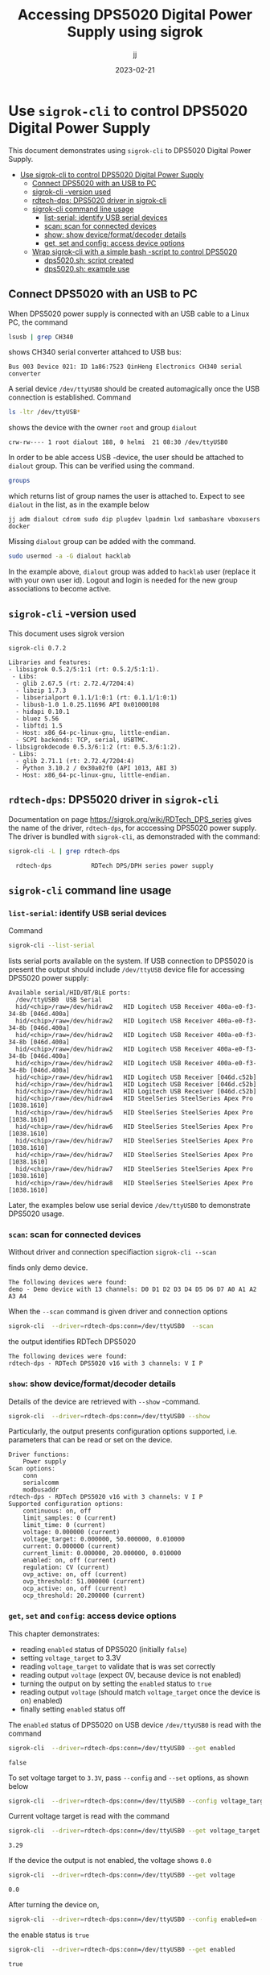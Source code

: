#+TITLE: Accessing DPS5020 Digital Power Supply using sigrok
#+DATE: 2023-02-21
#+author: jj
#+LATEX: \setlength{\parindent}{0pt}
#+latex_compiler: pdflatex
#+options: ':nil *:t -:t ::t <:t H:3 \n:nil ^:t arch:headline
#+creator: Emacs 27.1 (Org mode 9.3)


* Use ~sigrok-cli~ to control DPS5020 Digital Power Supply
:PROPERTIES:
:TOC:  :include all     :depth 2
:END:

This document demonstrates using ~sigrok-cli~ to DPS5020 Digital Power
Supply.


:CONTENTS:
- [[#use-sigrok-cli-to-control-dps5020-digital-power-supply][Use sigrok-cli to control DPS5020 Digital Power Supply]]
  - [[#connect-dps5020-with-an-usb-to-pc][Connect DPS5020 with an USB to PC]]
  - [[#sigrok-cli--version-used][sigrok-cli -version used]]
  - [[#rdtech-dps-dps5020-driver-in-sigrok-cli][rdtech-dps: DPS5020 driver in sigrok-cli]]
  - [[#sigrok-cli-command-line-usage][sigrok-cli command line usage]]
    - [[#list-serial-identify-usb-serial-devices][list-serial: identify USB serial devices]]
    - [[#scan-scan-for-connected-devices][scan: scan for connected devices]]
    - [[#show--show-deviceformatdecoder-details][show:  show device/format/decoder details]]
    - [[#get-set-and-config-access-device-options][get, set and config: access device options]]
  - [[#wrap-sigrok-cli-with-a-simple-bash--script-to-control-dps5020][Wrap sigrok-cli with a simple bash -script to control DPS5020]]
    - [[#dps5020sh-script-created][dps5020.sh: script created]]
    - [[#dps5020sh-example-use][dps5020.sh: example use]]
:END:


** Connect DPS5020 with an USB to PC

When DPS5020 power supply is connected with an USB cable to a Linux
PC, the command
#+name: lsusb
#+BEGIN_SRC bash :eval no-export :results output :exports both
lsusb | grep CH340
#+END_SRC

shows CH340 serial converter attahced to USB bus:

#+RESULTS: lsusb
: Bus 003 Device 021: ID 1a86:7523 QinHeng Electronics CH340 serial converter


A serial device ~/dev/ttyUSB0~ should be created automagically once
the USB connection is established. Command
#+name: dev-usb
#+BEGIN_SRC bash :eval no-export :results output :exports both
ls -ltr /dev/ttyUSB*
#+END_SRC

shows the device with the owner ~root~ and group ~dialout~

#+RESULTS: dev-usb
: crw-rw---- 1 root dialout 188, 0 helmi  21 08:30 /dev/ttyUSB0

In order to be able access USB -device, the user should be attached to
~dialout~ group. This can be verified 
using the command. 

#+name: groups
#+BEGIN_SRC bash :eval no-export :results output :exports both
groups
#+END_SRC

which returns list of group names the user is attached to.  Expect to
see ~dialout~ in the list, as in the example below

#+RESULTS: groups
: jj adm dialout cdrom sudo dip plugdev lpadmin lxd sambashare vboxusers docker

 
Missing ~dialout~ group can be added with the command. 
#+BEGIN_SRC bash :eval no-export :results output  :dir /sudo::
sudo usermod -a -G dialout hacklab
#+END_SRC

#+RESULTS:

In the example above, ~dialout~ group was added to ~hacklab~ user
(replace it with your own user id).  Logout and login is needed for
the new group associations to become active.



** ~sigrok-cli~ -version used
This document uses sigrok version 
#+BEGIN_SRC bash :eval no-export :results output :exports results
sigrok-cli --version
#+END_SRC

#+RESULTS:
#+begin_example
sigrok-cli 0.7.2

Libraries and features:
- libsigrok 0.5.2/5:1:1 (rt: 0.5.2/5:1:1).
 - Libs:
  - glib 2.67.5 (rt: 2.72.4/7204:4)
  - libzip 1.7.3
  - libserialport 0.1.1/1:0:1 (rt: 0.1.1/1:0:1)
  - libusb-1.0 1.0.25.11696 API 0x01000108
  - hidapi 0.10.1
  - bluez 5.56
  - libftdi 1.5
  - Host: x86_64-pc-linux-gnu, little-endian.
  - SCPI backends: TCP, serial, USBTMC.
- libsigrokdecode 0.5.3/6:1:2 (rt: 0.5.3/6:1:2).
 - Libs:
  - glib 2.71.1 (rt: 2.72.4/7204:4)
  - Python 3.10.2 / 0x30a02f0 (API 1013, ABI 3)
  - Host: x86_64-pc-linux-gnu, little-endian.
#+end_example

** ~rdtech-dps~: DPS5020 driver in ~sigrok-cli~

Documentation on page https://sigrok.org/wiki/RDTech_DPS_series gives
the name of the driver, ~rdtech-dps~, for acccessing DPS5020 power
supply. The driver is bundled with ~sigrok-cli~, as demonstraded with
the command:

#+BEGIN_SRC bash :eval no-export :results output :exports both
sigrok-cli -L | grep rdtech-dps
#+END_SRC

#+RESULTS:
:   rdtech-dps           RDTech DPS/DPH series power supply

** ~sigrok-cli~ command line usage
*** ~list-serial~: identify USB serial devices

Command
#+name: list-serial
#+BEGIN_SRC bash :eval no-export :results output :exports both
sigrok-cli --list-serial
#+END_SRC

lists serial ports available on the system. If USB connection to
DPS5020 is present the output should include ~/dev/ttyUSB~ device file
for accessing DPS5020 power supply:
#+RESULTS: list-serial
#+begin_example
Available serial/HID/BT/BLE ports:
  /dev/ttyUSB0	USB Serial
  hid/<chip>/raw=/dev/hidraw2	HID Logitech USB Receiver 400a-e0-f3-34-8b [046d.400a]
  hid/<chip>/raw=/dev/hidraw2	HID Logitech USB Receiver 400a-e0-f3-34-8b [046d.400a]
  hid/<chip>/raw=/dev/hidraw2	HID Logitech USB Receiver 400a-e0-f3-34-8b [046d.400a]
  hid/<chip>/raw=/dev/hidraw2	HID Logitech USB Receiver 400a-e0-f3-34-8b [046d.400a]
  hid/<chip>/raw=/dev/hidraw2	HID Logitech USB Receiver 400a-e0-f3-34-8b [046d.400a]
  hid/<chip>/raw=/dev/hidraw1	HID Logitech USB Receiver [046d.c52b]
  hid/<chip>/raw=/dev/hidraw1	HID Logitech USB Receiver [046d.c52b]
  hid/<chip>/raw=/dev/hidraw1	HID Logitech USB Receiver [046d.c52b]
  hid/<chip>/raw=/dev/hidraw4	HID SteelSeries SteelSeries Apex Pro [1038.1610]
  hid/<chip>/raw=/dev/hidraw5	HID SteelSeries SteelSeries Apex Pro [1038.1610]
  hid/<chip>/raw=/dev/hidraw6	HID SteelSeries SteelSeries Apex Pro [1038.1610]
  hid/<chip>/raw=/dev/hidraw7	HID SteelSeries SteelSeries Apex Pro [1038.1610]
  hid/<chip>/raw=/dev/hidraw7	HID SteelSeries SteelSeries Apex Pro [1038.1610]
  hid/<chip>/raw=/dev/hidraw7	HID SteelSeries SteelSeries Apex Pro [1038.1610]
  hid/<chip>/raw=/dev/hidraw8	HID SteelSeries SteelSeries Apex Pro [1038.1610]
#+end_example

Later, the examples below use serial device ~/dev/ttyUSB0~ to
demonstrate DPS5020 usage.

*** ~scan~: scan for connected devices

Without driver and connection specifiaction ~sigrok-cli --scan~
#+name: scan
#+BEGIN_SRC bash :eval no-export :results output :exports results
sigrok-cli  --scan
#+END_SRC

finds only demo device.
#+RESULTS: scan
: The following devices were found:
: demo - Demo device with 13 channels: D0 D1 D2 D3 D4 D5 D6 D7 A0 A1 A2 A3 A4


When the ~--scan~ command is given driver and connection options

#+name: scan-with-driver
#+BEGIN_SRC bash :eval no-export :results output :exports both
sigrok-cli  --driver=rdtech-dps:conn=/dev/ttyUSB0  --scan
#+END_SRC

the output identifies RDTech DPS5020

#+RESULTS: scan-with-driver
: The following devices were found:
: rdtech-dps - RDTech DPS5020 v16 with 3 channels: V I P

*** ~show~:  show device/format/decoder details

 Details of the device are retrieved with ~--show~
 -command. 

 #+name: query-status
 #+BEGIN_SRC bash :eval no-export :results output :exports both
 sigrok-cli  --driver=rdtech-dps:conn=/dev/ttyUSB0 --show
 #+END_SRC

Particularly, the output presents configuration options
supported, i.e. parameters that can be read or set on the device.

 #+RESULTS: query-status
 #+begin_example
 Driver functions:
     Power supply
 Scan options:
     conn
     serialcomm
     modbusaddr
 rdtech-dps - RDTech DPS5020 v16 with 3 channels: V I P
 Supported configuration options:
     continuous: on, off
     limit_samples: 0 (current)
     limit_time: 0 (current)
     voltage: 0.000000 (current)
     voltage_target: 0.000000, 50.000000, 0.010000
     current: 0.000000 (current)
     current_limit: 0.000000, 20.000000, 0.010000
     enabled: on, off (current)
     regulation: CV (current)
     ovp_active: on, off (current)
     ovp_threshold: 51.000000 (current)
     ocp_active: on, off (current)
     ocp_threshold: 20.200000 (current)
 #+end_example

*** ~get~, ~set~ and ~config~: access device options
    
 This chapter demonstrates:
 - reading ~enabled~ status of DPS5020 (initially ~false~)
 - setting ~voltage_target~ to 3.3V
 - reading ~voltage_target~ to validate that is was set correctly
 - reading output ~voltage~ (expect 0V, because device is not enabled)
 - turning the output on by setting the ~enabled~ status to ~true~
 - reading output ~voltage~ (should match ~voltage_target~ once the device is on)
   enabled)
 - finally setting ~enabled~ status off

 The ~enabled~ status of DPS5020 on USB device ~/dev/ttyUSB0~ is read
 with the command
 #+name: get-enabled
 #+BEGIN_SRC bash :eval no-export :results output :exports both 
 sigrok-cli  --driver=rdtech-dps:conn=/dev/ttyUSB0 --get enabled
 #+END_SRC

 #+RESULTS: get-enabled
 : false

 To set voltage target to ~3.3V~, pass ~--config~ and ~--set~ options,
 as shown below
 #+BEGIN_SRC bash :eval no-export :results output :exports both
 sigrok-cli  --driver=rdtech-dps:conn=/dev/ttyUSB0 --config voltage_target=3.3V --set
 #+END_SRC

 #+RESULTS:

 Current voltage target is read with the command
 #+BEGIN_SRC bash :eval no-export :results output :exports both
 sigrok-cli  --driver=rdtech-dps:conn=/dev/ttyUSB0 --get voltage_target
 #+END_SRC

 #+RESULTS:
 : 3.29

 If the device the output is not enabled, the voltage shows ~0.0~
 #+BEGIN_SRC bash :eval no-export :results output :exports both
 sigrok-cli  --driver=rdtech-dps:conn=/dev/ttyUSB0 --get voltage
 #+END_SRC

 #+RESULTS:
 : 0.0

 After turning the device on,  
 #+BEGIN_SRC bash :eval no-export :results output :exports both 
 sigrok-cli  --driver=rdtech-dps:conn=/dev/ttyUSB0 --config enabled=on --set
 #+END_SRC

 #+RESULTS:

 the enable status is ~true~
 #+BEGIN_SRC bash :eval no-export :results output :exports both 
 sigrok-cli  --driver=rdtech-dps:conn=/dev/ttyUSB0 --get enabled
 #+END_SRC


 #+RESULTS:
 : true

 and the output voltage corresponds the target_voltage set above
 #+BEGIN_SRC bash :eval no-export :results output
 sigrok-cli  --driver=rdtech-dps:conn=/dev/ttyUSB0 --get voltage
 #+END_SRC

 #+RESULTS:
 : 3.2799999999999998

 Finally, the device is turned off
 #+BEGIN_SRC bash :eval no-export :results output :exports both 
 sigrok-cli  --driver=rdtech-dps:conn=/dev/ttyUSB0 --config enabled=false --set
 #+END_SRC

 #+RESULTS:

** Wrap ~sigrok-cli~ with a simple bash -script to control DPS5020
*** ~dps5020.sh~: script created

A simple script for controlling DSP5020:
- configuring serial device where DPS is attached to (default /dev/ttyUSB0)
- turning DPS on/off
- setting target voltage
- waiting for given time (to create ramp)

Save the following code into a file ~dps5020.sh~ in a PATH-directory,
and make it executable

#+BEGIN_SRC bash :eval no :results output :tangle ~/bin/dps5020.sh :shebang "#!/bin/bash"
  # Tangled from sigrogk-tst-dps5020.org - changes will be overridden

  # A simple script to allow:
  # - configuring serial device where DPS is attached to (default /dev/ttyUSB0) 
  # - turning DPS on/off
  # - setting target voltage
  # - wait for given time


  # exit on error or undefined variable
  set -e
  set -u 

  TTY=/dev/ttyUSB0
  TS_FORMAT="+%Y%m%d-%T"

  usage() {
     echo $0 usage:
     echo 
     echo $0 'option* cmd*'
     echo
     echo "where 'option' one one"
     echo "- tty  <dev>      : use device <dev> instead of default device /dev/ttyUSB0"
     echo
     echo "and 'cmd' one one"
     echo "- sleep <secs>    : delay of secs <secs> seconds"
     echo "- on              : turn DPS on"
     echo "- off             : turn DPS off"
     echo "- voltage         : set DPS volatage target"
   
     exit 1
  }

  if [ "$#" -lt 1 ]; then usage; fi

  # ------------------------------------------------------------------
  # Parse options
  while :; do

      case "$1" in
	  -sh_trace)
	      shift; set -x;
	      ;;

	  -\?|--help)
	      usage
	      ;;

	  -tty)
	      shift; TTY=$1; shift
	      ;;

	  ,*) # not an option - start processing cmds
	      break
	      ;;
      esac
  done

  # ------------------------------------------------------------------
  # Parse cmd

  while :; do
      # Done?
      if [ "$#" -lt 1 ]; then break; fi

      case "$1" in
	  on)
	      shift; 
	      echo $(date +$TS_FORMAT)  - on
	      sigrok-cli  --driver=rdtech-dps:conn=$TTY --config enabled=on --set
	      ;;

	  off)
	      shift; 
	      echo $(date +$TS_FORMAT)  - off
	      sigrok-cli  --driver=rdtech-dps:conn=$TTY --config enabled=off --set
	      ;;

	  sleep)
	      shift; 
	      TIME=$1; shift
	      echo $(date +$TS_FORMAT)  - enter sleep
	      sleep $TIME
	      echo $(date +$TS_FORMAT)  - exit sleep
	      ;;

	  voltage)
	      shift; 
	      V=$1; shift
	      echo $(date +$TS_FORMAT)  - set target voltage $V
	      sigrok-cli  --driver=rdtech-dps:conn=/dev/ttyUSB0 --config voltage_target=$V --set
	      ;;

	  ,*)  # error
	      echo "Unknown command '$1'"
	      echo
	      usage
	      ;;
      esac
  done

  exit 0

#+END_SRC

*** ~dps5020.sh~: example use  

Example of using the script ~dps5020.sh~ to ramp voltage from 0 to 1V
(5 secs) to 2.5V (5 secs). After the ramp the device is turned off.

#+BEGIN_SRC bash :eval no-export :results output :exports both
dps5020.sh off voltage 0 on voltage 1 sleep 5 voltage 2.5 sleep 5  off 
#+END_SRC

#+RESULTS:
#+begin_example
+20230221-12:21:13 - off
+20230221-12:21:14 - set target voltage 0
+20230221-12:21:16 - on
+20230221-12:21:18 - set target voltage 1
+20230221-12:21:20 - enter sleep
+20230221-12:21:25 - exit sleep
+20230221-12:21:25 - set target voltage 2.5
+20230221-12:21:27 - enter sleep
+20230221-12:21:32 - exit sleep
+20230221-12:21:32 - off
#+end_example


* Fin                                                              :noexport:


** Emacs variables

   #+RESULTS:

   # Local Variables:
   # org-indent-mode: -1
   # time-stamp-line-limit: 10
   # time-stamp-start: "DATE:"
   # time-stamp-format: " %:y-%02m-%02d"
   # time-stamp-time-zone: nil
   # time-stamp-end: "$"
   # eval: (add-hook 'before-save-hook 'time-stamp)
   # org-confirm-babel-evaluate: nil
   # End:
   #
   # Muuta
   # org-cdlatex-mode: t
   # eval: (cdlatex-mode)
   #
   # Local ebib:
   # org-ref-default-bibliography: "./sigrok-tst-dsp5020.bib"
   # org-ref-bibliography-notes: "./sigrok-tst-dsp5020-notes.org"
   # org-ref-pdf-directory: "./pdf/"
   # org-ref-notes-directory: "."
   # bibtex-completion-notes-path: "./sigrok-tst-dsp5020-notes.org"
   # ebib-preload-bib-files: ("./sigrok-tst-dsp5020.bib")
   # ebib-notes-file: ("./sigrok-tst-dsp5020-notes.org")
   # reftex-default-bibliography: ("./sigrok-tst-dsp5020.bib")


